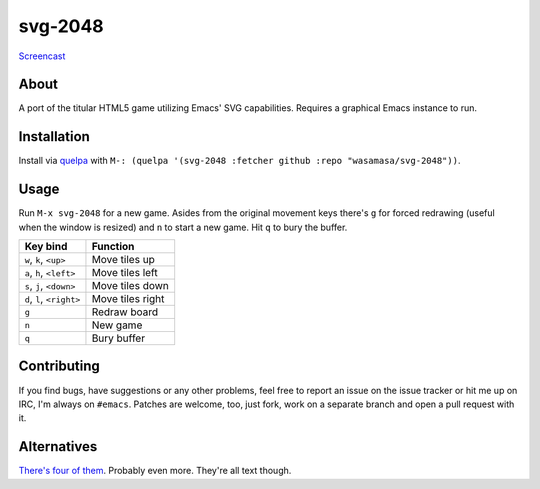 svg-2048
=========

`Screencast
<https://raw.github.com/wasamasa/svg-2048/master/img/screencast.gif>`_

About
-----

A port of the titular HTML5 game utilizing Emacs' SVG
capabilities.  Requires a graphical Emacs instance to run.

Installation
------------

Install via `quelpa <https://github.com/quelpa/quelpa>`_ with ``M-:
(quelpa '(svg-2048 :fetcher github :repo "wasamasa/svg-2048"))``.

Usage
-----

Run ``M-x svg-2048`` for a new game.  Asides from the original
movement keys there's ``g`` for forced redrawing (useful when the
window is resized) and ``n`` to start a new game.  Hit ``q`` to bury
the buffer.

========================= ================================
Key bind                  Function
========================= ================================
``w``, ``k``, ``<up>``    Move tiles up
``a``, ``h``, ``<left>``  Move tiles left
``s``, ``j``, ``<down>``  Move tiles down
``d``, ``l``, ``<right>`` Move tiles right
``g``                     Redraw board
``n``                     New game
``q``                     Bury buffer
========================= ================================

Contributing
------------

If you find bugs, have suggestions or any other problems, feel free to
report an issue on the issue tracker or hit me up on IRC, I'm always on
``#emacs``.  Patches are welcome, too, just fork, work on a separate
branch and open a pull request with it.

Alternatives
------------

`There's <https://github.com/sprang/emacs-2048>`_ `four
<https://github.com/samfiechter/2048-mode>`_ `of
<http://pastebin.com/ZhdB020g>`_ `them
<https://bitbucket.org/zck/2048.el>`_.  Probably even more.  They're
all text though.
